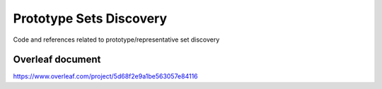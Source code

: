 Prototype Sets Discovery
========================

Code and references related to prototype/representative set discovery

Overleaf document
-----------------

https://www.overleaf.com/project/5d68f2e9a1be563057e84116

